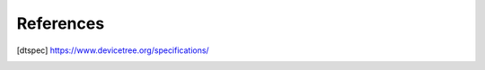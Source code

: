 .. SPDX-License-Identifier: Apache-2.0

References
==========

.. [dtspec] https://www.devicetree.org/specifications/
